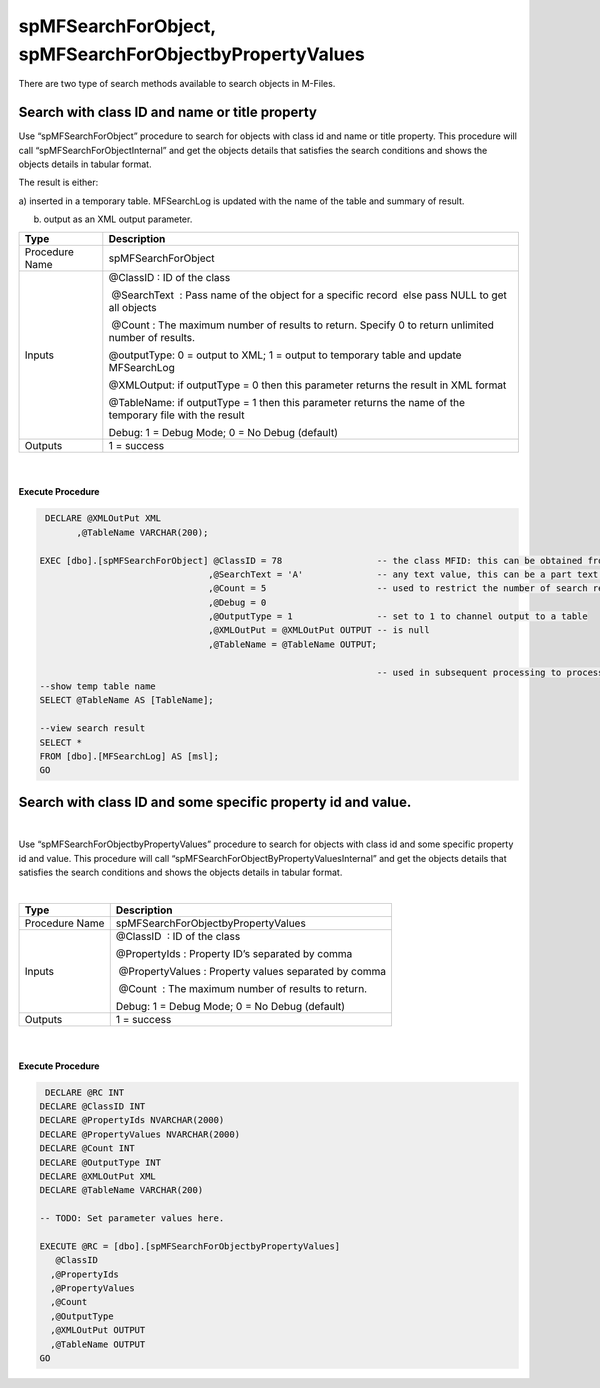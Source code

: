 spMFSearchForObject, spMFSearchForObjectbyPropertyValues
========================================================

There are two type of search methods available to search objects in
M-Files.



Search with class ID and name or title property
~~~~~~~~~~~~~~~~~~~~~~~~~~~~~~~~~~~~~~~~~~~~~~~

Use “spMFSearchForObject” procedure to search for objects with class id
and name or title property. This procedure will call
“spMFSearchForObjectInternal” and get the objects details that satisfies
the search conditions and shows the objects details in tabular format.

The result is either:

a) inserted in a temporary table. MFSearchLog is updated with the name
of the table and summary of result.

b) output as an XML output parameter.

.. container:: table-wrap

   ============== ========================================================================================================
   Type           Description
   ============== ========================================================================================================
   Procedure Name spMFSearchForObject
   Inputs         @ClassID : ID of the class
                 
                   @SearchText  : Pass name of the object for a specific record  else pass NULL to get all objects
                 
                   @Count : The maximum number of results to return. Specify 0 to return unlimited number of results.
                 
                  @outputType: 0 = output to XML; 1 = output to temporary table and update MFSearchLog
                 
                  @XMLOutput: if outputType = 0 then this parameter returns the result in XML format
                 
                  @TableName: if outputType = 1 then this parameter returns the name of the temporary file with the result
                 
                  Debug: 1 = Debug Mode; 0 = No Debug (default)
   Outputs        1 = success
   ============== ========================================================================================================

| 

| 

.. container:: code panel pdl

   .. container:: codeHeader panelHeader pdl

      **Execute Procedure**

   .. container:: codeContent panelContent pdl

      .. code:: sql

          DECLARE @XMLOutPut XML
                ,@TableName VARCHAR(200);

         EXEC [dbo].[spMFSearchForObject] @ClassID = 78                  -- the class MFID: this can be obtained from select Name, MFID from MFClass
                                         ,@SearchText = 'A'              -- any text value, this can be a part text. It does not cater for wildcards
                                         ,@Count = 5                     -- used to restrict the number of search result returns.
                                         ,@Debug = 0
                                         ,@OutputType = 1                -- set to 1 to channel output to a table
                                         ,@XMLOutPut = @XMLOutPut OUTPUT -- is null  
                                         ,@TableName = @TableName OUTPUT;

                                                                         -- used in subsequent processing to process the search result.                 
         --show temp table name
         SELECT @TableName AS [TableName];

         --view search result
         SELECT *
         FROM [dbo].[MFSearchLog] AS [msl];
         GO



Search with class ID and some specific property id and value.
~~~~~~~~~~~~~~~~~~~~~~~~~~~~~~~~~~~~~~~~~~~~~~~~~~~~~~~~~~~~~

| 

Use “spMFSearchForObjectbyPropertyValues” procedure to search for
objects with class id and some specific property id and value. This
procedure will call “spMFSearchForObjectByPropertyValuesInternal” and
get the objects details that satisfies the search conditions and shows
the objects details in tabular format.

| 

.. container:: table-wrap

   ============== =====================================================
   Type           Description
   ============== =====================================================
   Procedure Name spMFSearchForObjectbyPropertyValues
   Inputs         @ClassID  : ID of the class
                 
                  @PropertyIds : Property ID’s separated by comma
                 
                   @PropertyValues : Property values separated by comma
                 
                   @Count  : The maximum number of results to return.  
                 
                  Debug: 1 = Debug Mode; 0 = No Debug (default)
   Outputs        1 = success
   ============== =====================================================

| 

| 

.. container:: code panel pdl

   .. container:: codeHeader panelHeader pdl

      **Execute Procedure**

   .. container:: codeContent panelContent pdl

      .. code:: sql

          DECLARE @RC INT
         DECLARE @ClassID INT
         DECLARE @PropertyIds NVARCHAR(2000)
         DECLARE @PropertyValues NVARCHAR(2000)
         DECLARE @Count INT
         DECLARE @OutputType INT
         DECLARE @XMLOutPut XML
         DECLARE @TableName VARCHAR(200)

         -- TODO: Set parameter values here.

         EXECUTE @RC = [dbo].[spMFSearchForObjectbyPropertyValues] 
            @ClassID
           ,@PropertyIds
           ,@PropertyValues
           ,@Count
           ,@OutputType
           ,@XMLOutPut OUTPUT
           ,@TableName OUTPUT
         GO




